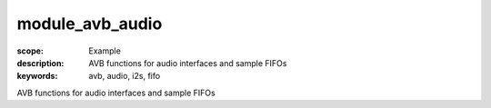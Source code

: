 module_avb_audio
================

:scope: Example
:description: AVB functions for audio interfaces and sample FIFOs
:keywords: avb, audio, i2s, fifo

AVB functions for audio interfaces and sample FIFOs